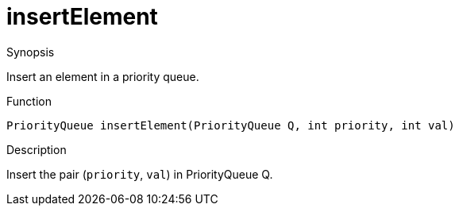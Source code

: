 
[[PriorityQueue-insertElement]]
# insertElement
:concept: util/PriorityQueue/insertElement

.Synopsis
Insert an element in a priority queue.

.Function
`PriorityQueue insertElement(PriorityQueue Q, int priority, int val)`

.Usage

.Description
Insert the pair (`priority`, `val`) in PriorityQueue Q.

.Examples

.Benefits

.Pitfalls


:leveloffset: +1

:leveloffset: -1